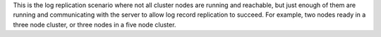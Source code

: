 
This is the log replication scenario where not all cluster nodes are running and reachable, but
just enough of them are running and communicating with the server to allow log record replication
to succeed. For example, two nodes ready in a three node cluster, or three nodes in a five node
cluster.


